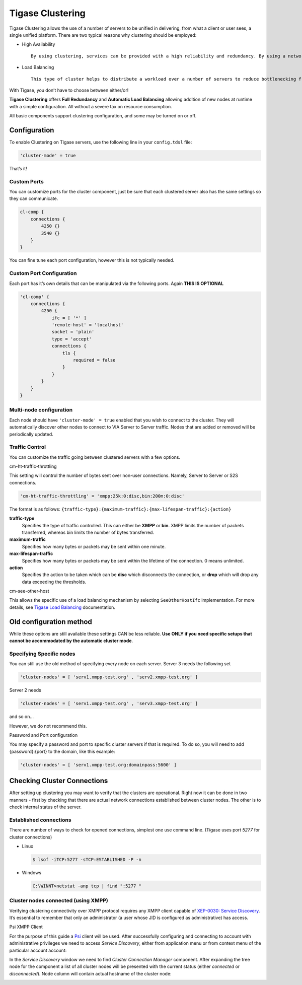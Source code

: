 Tigase Clustering
-----------------------

Tigase Clustering allows the use of a number of servers to be unified in delivering, from what a client or user sees, a single unified platform. There are two typical reasons why clustering should be employed:

-  High Availability

   ::

      By using clustering, services can be provided with a high reliability and redundancy. By using a network of multiple servers, content or services can be served on any of the clustered servers maintaining a consistent uptime without relying on one machine.

-  Load Balancing

   ::

      This type of cluster helps to distribute a workload over a number of servers to reduce bottlenecking from heavy resource loads on a particular server.

With Tigase, you don’t have to choose between either/or!

**Tigase Clustering** offers **Full Redundancy** and **Automatic Load Balancing** allowing addition of new nodes at runtime with a simple configuration. All without a severe tax on resource consumption.

All basic components support clustering configuration, and some may be turned on or off.

Configuration
^^^^^^^^^^^^^^^^

To enable Clustering on Tigase servers, use the following line in your ``config.tdsl`` file:

.. code:: dsl

   'cluster-mode' = true

That’s it!

Custom Ports
~~~~~~~~~~~~~~~~

You can customize ports for the cluster component, just be sure that each clustered server also has the same settings so they can communicate.

.. code:: dsl

   cl-comp {
       connections {
           4250 {}
           3540 {}
       }
   }

You can fine tune each port configuration, however this is not typically needed.

Custom Port Configuration
~~~~~~~~~~~~~~~~~~~~~~~~~~~~~

Each port has it’s own details that can be manipulated via the following ports. Again **THIS IS OPTIONAL**

.. code:: dsl

   'cl-comp' {
       connections {
           4250 {
               ifc = [ '*' ]
               'remote-host' = 'localhost'
               socket = 'plain'
               type = 'accept'
               connections {
                   tls {
                       required = false
                   }
               }
           }
       }
   }


Multi-node configuration
~~~~~~~~~~~~~~~~~~~~~~~~~~~~~~~

Each node should have ``'cluster-mode' = true`` enabled that you wish to connect to the cluster. They will automatically discover other nodes to connect to VIA Server to Server traffic. Nodes that are added or removed will be periodically updated.

Traffic Control
~~~~~~~~~~~~~~~~~~

You can customize the traffic going between clustered servers with a few options.

cm-ht-traffic-throttling

This setting will control the number of bytes sent over non-user connections. Namely, Server to Server or S2S connections.

.. code:: dsl

   'cm-ht-traffic-throttling' = 'xmpp:25k:0:disc,bin:200m:0:disc'

The format is as follows: ``{traffic-type}:{maximum-traffic}:{max-lifespan-traffic}:{action}``

**traffic-type**
   Specifies the type of traffic controlled. This can either be **XMPP** or **bin**. XMPP limits the number of packets transferred, whereas bin limits the number of bytes transferred.

**maximum-traffic**
   Specifies how many bytes or packets may be sent within one minute.

**max-lifespan-traffic**
   Specifies how many bytes or packets may be sent within the lifetime of the connection. 0 means unlimited.

**action**
   Specifies the action to be taken which can be **disc** which disconnects the connection, or **drop** which will drop any data exceeding the thresholds.

cm-see-other-host

This allows the specific use of a load balancing mechanism by selecting ``SeeOtherHostIfc`` implementation. For more details, see `Tigase Load Balancing <#loadBalancing>`__ documentation.

Old configuration method
^^^^^^^^^^^^^^^^^^^^^^^^^^^

While these options are still available these settings CAN be less reliable. **Use ONLY if you need specific setups that cannot be accommodated by the automatic cluster mode**.


Specifying Specific nodes
~~~~~~~~~~~~~~~~~~~~~~~~~~~~~

You can still use the old method of specifying every node on each server. Server 3 needs the following set

.. code:: dsl

   'cluster-nodes' = [ 'serv1.xmpp-test.org' , 'serv2.xmpp-test.org' ]

Server 2 needs

.. code:: dsl

   'cluster-nodes' = [ 'serv1.xmpp-test.org' , 'serv3.xmpp-test.org' ]

and so on…​

However, we do not recommend this.

Password and Port configuration

You may specify a password and port to specific cluster servers if that is required. To do so, you will need to add {password}:{port} to the domain, like this example:

.. code:: properties

   'cluster-nodes' = [ 'serv1.xmpp-test.org:domainpass:5600' ]

Checking Cluster Connections
^^^^^^^^^^^^^^^^^^^^^^^^^^^^^^^^^^^

After setting up clustering you may want to verify that the clusters are operational. Right now it can be done in two manners - first by checking that there are actual network connections established between cluster nodes. The other is to check internal status of the server.

Established connections
~~~~~~~~~~~~~~~~~~~~~~~~~~~

There are number of ways to check for opened connections, simplest one use command line. (Tigase uses port *5277* for cluster connections)

-  Linux

   .. code:: sh

      $ lsof -iTCP:5277 -sTCP:ESTABLISHED -P -n

-  Windows

   .. code:: sh

      C:\WINNT>netstat -anp tcp | find ":5277 "


Cluster nodes connected (using XMPP)
~~~~~~~~~~~~~~~~~~~~~~~~~~~~~~~~~~~~~~~~~

Verifying clustering connectivity over XMPP protocol requires any XMPP client capable of `XEP-0030: Service Discovery <http://xmpp.org/extensions/xep-0030.html>`__. It’s essential to remember that only an administrator (a user whose JID is configured as administrative) has access.

Psi XMPP Client

For the purpose of this guide a `Psi <http://psi-im.org/>`__ client will be used. After successfully configuring and connecting to account with administrative privileges we need to access *Service Discovery*, either from application menu or from context menu of the particular account account:

|roster-discovery|

In the *Service Discovery* window we need to find *Cluster Connection Manager* component. After expanding the tree node for the component a list of all cluster nodes will be presented with the current status (either *connected* or *disconnected*). Node column will contain actual hostname of the cluster node:

|discovery-nodes|

.. |roster-discovery| image:: ../../../asciidoc/admin/images/admin/monitoring_xmpp_1.png
.. |discovery-nodes| image:: ../../../asciidoc/admin/images/admin/monitoring_clustering.png

